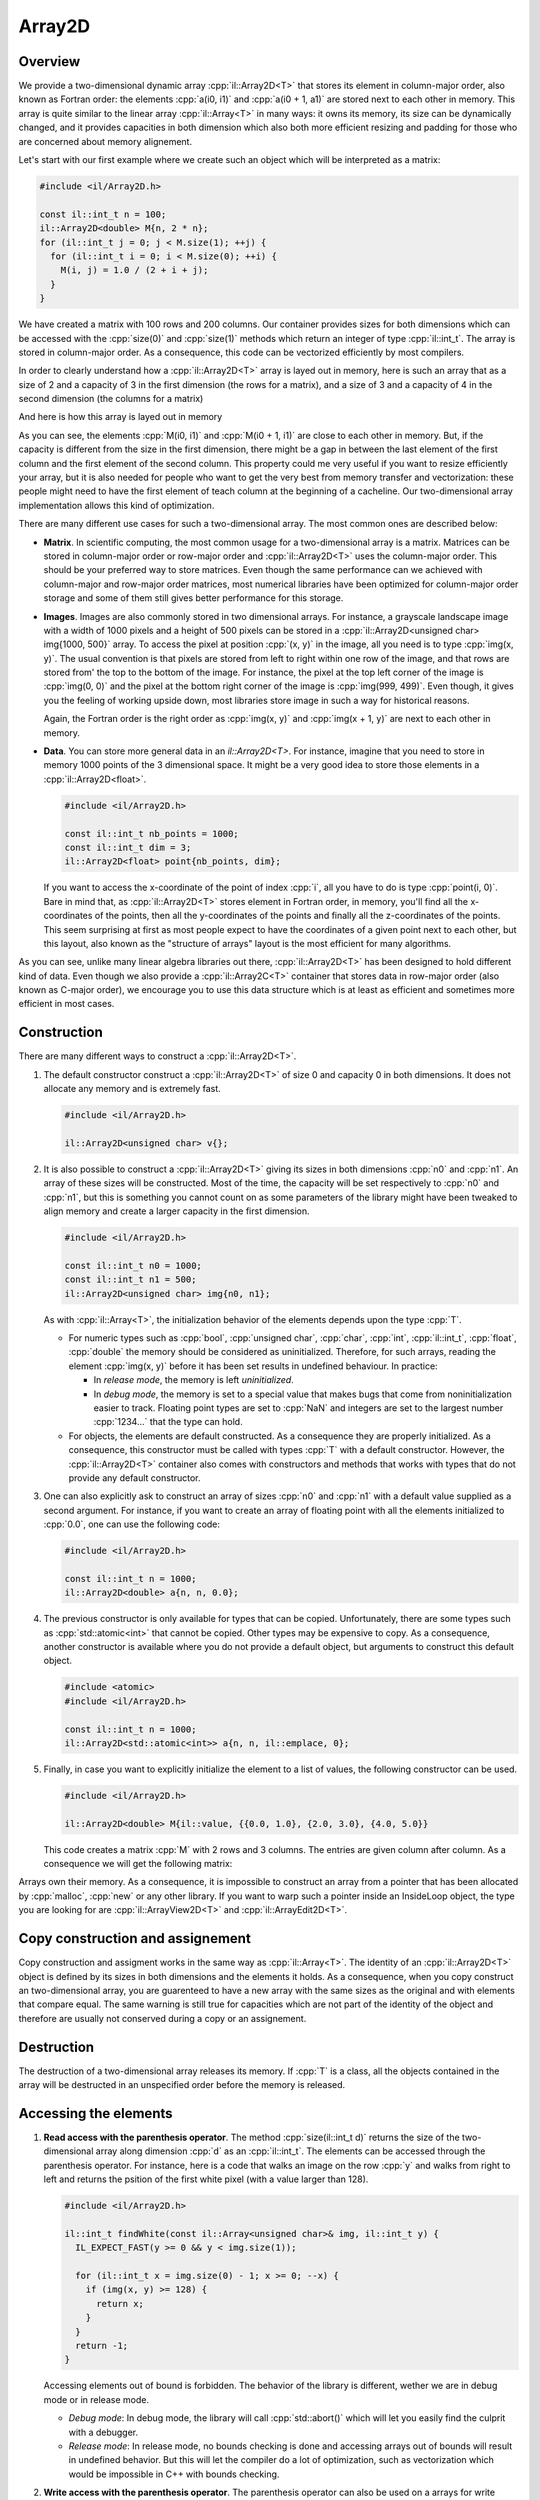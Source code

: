 .. role:: cpp(code)

    :language: cpp

Array2D
=======

Overview
--------

We provide a two-dimensional dynamic array :cpp:`il::Array2D<T>` that stores its
element in column-major order, also known as Fortran order: the elements
:cpp:`a(i0, i1)` and :cpp:`a(i0 + 1, a1)` are stored next to each other in
memory. This array is quite similar to the linear array :cpp:`il::Array<T>` in
many ways: it owns its memory, its size can be dynamically changed, and it
provides capacities in both dimension which also both more efficient resizing
and padding for those who are concerned about memory alignement.

Let's start with our first example where we create such an object which will be
interpreted as a matrix:

.. code-block:: cpp

    #include <il/Array2D.h>

    const il::int_t n = 100;
    il::Array2D<double> M{n, 2 * n};
    for (il::int_t j = 0; j < M.size(1); ++j) {
      for (il::int_t i = 0; i < M.size(0); ++i) {
        M(i, j) = 1.0 / (2 + i + j);
      }
    }

We have created a matrix with 100 rows and 200 columns. Our container provides
sizes for both dimensions which can be accessed with the :cpp:`size(0)` and
:cpp:`size(1)` methods which return an integer of type :cpp:`il::int_t`. The
array is stored in column-major order. As a consequence, this code can
be vectorized efficiently by most compilers.

In order to clearly understand how a :cpp:`il::Array2D<T>` array is layed out
in memory, here is such an array that as a size of 2 and a capacity of 3 in the
first dimension (the rows for a matrix), and a size of 3 and a capacity of 4
in the second dimension (the columns for a matrix)

.. image:: array2d-matrix.png
    :scale: 20 %
    :alt: alternate text
    :align: center

And here is how this array is layed out in memory

.. image:: array2d-memory.png
    :scale: 20 %
    :alt: alternate text
    :align: center

As you can see, the elements :cpp:`M(i0, i1)` and :cpp:`M(i0 + 1, i1)` are
close to each other in memory. But, if the capacity is different from the size
in the first dimension, there might be a gap in between the last element of
the first column and the first element of the second column. This property
could me very useful if you want to resize efficiently your array, but it is
also needed for people who want to get the very best from memory transfer and
vectorization: these people might need to have the first element of teach column
at the beginning of a cacheline. Our two-dimensional array implementation allows
this kind of optimization.

There are many different use cases for such a two-dimensional array. The most
common ones are described below:

- **Matrix**. In scientific computing, the most common usage for a
  two-dimensional array is a matrix. Matrices can be stored in column-major
  order or row-major order and :cpp:`il::Array2D<T>` uses the column-major
  order. This should be your preferred way to store matrices. Even though the
  same performance can we achieved with column-major and row-major order
  matrices, most numerical libraries have been optimized for column-major order
  storage and some of them still gives better performance for this storage.

- **Images**. Images are also commonly stored in two dimensional arrays. For
  instance, a grayscale landscape image with a width of 1000 pixels and a height
  of 500 pixels can be stored in a
  :cpp:`il::Array2D<unsigned char> img{1000, 500}` array. To access the pixel
  at position :cpp:`(x, y)` in the image, all you need is to type
  :cpp:`img(x, y)`. The usual convention is that pixels are stored from left
  to right within one row of the image, and that rows are stored from'
  the top to the bottom of the image. For instance, the pixel at the top left
  corner of the image is :cpp:`img(0, 0)` and the pixel at the bottom right
  corner of the image is :cpp:`img(999, 499)`. Even though, it gives you the
  feeling of working upside down, most libraries store image in such a way for
  historical reasons.

  .. image:: array2d-image.png
      :scale: 80 %
      :alt: alternate text
      :align: center

  Again, the Fortran order is the right order as :cpp:`img(x, y)` and
  :cpp:`img(x + 1, y)` are next to each other in memory.

- **Data**. You can store more general data in an `il::Array2D<T>`. For
  instance, imagine that you need to store in memory 1000 points of the 3
  dimensional space. It might be a very good idea to store those elements in
  a :cpp:`il::Array2D<float>`.

  .. code-block:: cpp

      #include <il/Array2D.h>

      const il::int_t nb_points = 1000;
      const il::int_t dim = 3;
      il::Array2D<float> point{nb_points, dim};

  If you want to access the x-coordinate of the point of index :cpp:`i`, all
  you have to do is type :cpp:`point(i, 0)`. Bare in mind that, as
  :cpp:`il::Array2D<T>` stores element in Fortran order, in memory, you'll find
  all the x-coordinates of the points, then all the y-coordinates of the points
  and finally all the z-coordinates of the points. This seem surprising at first
  as most people expect to have the coordinates of a given point next to each
  other, but this layout, also known as the "structure of arrays" layout is
  the most efficient for many algorithms.

As you can see, unlike many linear algebra libraries out there,
:cpp:`il::Array2D<T>` has been designed to hold different kind of data. Even
though we also provide a :cpp:`il::Array2C<T>` container that stores data in
row-major order (also known as C-major order), we encourage you to use
this data structure which is at least as efficient and sometimes more efficient
in most cases.

Construction
------------

There are many different ways to construct a :cpp:`il::Array2D<T>`.

1. The default constructor construct a :cpp:`il::Array2D<T>` of size 0 and
   capacity 0 in both dimensions. It does not allocate any memory and is
   extremely fast.

   .. code-block:: cpp

       #include <il/Array2D.h>

       il::Array2D<unsigned char> v{};

2. It is also possible to construct a :cpp:`il::Array2D<T>` giving its sizes
   in both dimensions :cpp:`n0` and :cpp:`n1`. An array of these sizes will
   be constructed. Most of the time, the capacity will be set respectively to
   :cpp:`n0` and :cpp:`n1`, but this is something you cannot count on as
   some parameters of the library might have been tweaked to align memory
   and create a larger capacity in the first dimension.

   .. code-block:: cpp

       #include <il/Array2D.h>

       const il::int_t n0 = 1000;
       const il::int_t n1 = 500;
       il::Array2D<unsigned char> img{n0, n1};

   As with :cpp:`il::Array<T>`, the initialization behavior of the elements
   depends upon the type :cpp:`T`.

   - For numeric types such as :cpp:`bool`, :cpp:`unsigned char`, :cpp:`char`,
     :cpp:`int`, :cpp:`il::int_t`, :cpp:`float`, :cpp:`double` the memory should
     be considered as uninitialized. Therefore, for such arrays, reading the
     element :cpp:`img(x, y)` before it has been set results in undefined
     behaviour. In practice:

     - In *release mode*, the memory is left *uninitialized*.
     - In *debug mode*, the memory is set to a special value that makes bugs
       that come from noninitialization easier to track. Floating point types
       are set to :cpp:`NaN` and integers are set to the largest number
       :cpp:`1234...` that the type can hold.

   - For objects, the elements are default constructed. As a consequence they
     are properly initialized. As a consequence, this constructor must be called
     with types :cpp:`T` with a default constructor. However, the
     :cpp:`il::Array2D<T>` container also comes with constructors and methods that
     works with types that do not provide any default constructor.

3. One can also explicitly ask to construct an array of sizes :cpp:`n0` and
   :cpp:`n1` with a default value supplied as a second argument. For instance,
   if you want to create an array of floating point with all the elements
   initialized to :cpp:`0.0`, one can use the following code:

   .. code-block:: cpp

       #include <il/Array2D.h>

       const il::int_t n = 1000;
       il::Array2D<double> a{n, n, 0.0};

4. The previous constructor is only available for types that can be copied.
   Unfortunately, there are some types such as :cpp:`std::atomic<int>` that
   cannot be copied. Other types may be expensive to copy. As a consequence,
   another constructor is available where you do not provide a default object,
   but arguments to construct this default object.

   .. code-block:: cpp

       #include <atomic>
       #include <il/Array2D.h>

       const il::int_t n = 1000;
       il::Array2D<std::atomic<int>> a{n, n, il::emplace, 0};

5. Finally, in case you want to explicitly initialize the element to a list of
   values, the following constructor can be used.

   .. code-block:: cpp

       #include <il/Array2D.h>

       il::Array2D<double> M{il::value, {{0.0, 1.0}, {2.0, 3.0}, {4.0, 5.0}}

   This code creates a matrix :cpp:`M` with 2 rows and 3 columns. The entries
   are given column after column. As a consequence we will get the following
   matrix:

   .. image:: array2d-small-matrix.png
      :scale: 20 %
      :alt: alternate text
      :align: center

Arrays own their memory. As a consequence, it is impossible to construct an
array from a pointer that has been allocated by :cpp:`malloc`, :cpp:`new` or
any other library. If you want to warp such a pointer inside an InsideLoop
object, the type you are looking for are :cpp:`il::ArrayView2D<T>` and
:cpp:`il::ArrayEdit2D<T>`.

Copy construction and assignement
---------------------------------

Copy construction and assigment works in the same way as :cpp:`il::Array<T>`.
The identity of an :cpp:`il::Array2D<T>` object is defined by its sizes in both
dimensions and the elements it holds. As a consequence, when you copy construct
an two-dimensional array, you are guarenteed to have a new array with the same
sizes as the original and with elements that compare equal. The same warning
is still true for capacities which are not part of the identity of the object
and therefore are usually not conserved during a copy or an assignement.

Destruction
-----------

The destruction of a two-dimensional array releases its memory. If :cpp:`T` is a
class, all the objects contained in the array will be destructed in an
unspecified order before the memory is released.

Accessing the elements
----------------------

1. **Read access with the parenthesis operator**.
   The method :cpp:`size(il::int_t d)` returns the size of the two-dimensional
   array along dimension :cpp:`d` as an :cpp:`il::int_t`. The elements can be
   accessed through the parenthesis operator. For instance, here is a code
   that walks an image on the row :cpp:`y` and walks from right to left and
   returns the psition of the first white pixel (with a value larger than 128).

   .. code-block:: cpp

       #include <il/Array2D.h>

       il::int_t findWhite(const il::Array<unsigned char>& img, il::int_t y) {
         IL_EXPECT_FAST(y >= 0 && y < img.size(1));

         for (il::int_t x = img.size(0) - 1; x >= 0; --x) {
           if (img(x, y) >= 128) {
             return x;
           }
         }
         return -1;
       }

   Accessing elements out of bound is forbidden. The behavior of the library is
   different, wether we are in debug mode or in release mode.

   - *Debug mode*: In debug mode, the library will call :cpp:`std::abort()`
     which will let you easily find the culprit with a debugger.
   - *Release mode*: In release mode, no bounds checking is done and accessing
     arrays out of bounds will result in undefined behavior. But this will
     let the compiler do a lot of optimization, such as vectorization which would
     be impossible in C++ with bounds checking.

2. **Write access with the parenthesis operator**.
   The parenthesis operator can also be used on a arrays for write access. For
   instance, here is some code that creates a Hilbert matrix:

   .. code-block:: cpp

       #include <il/Array2D.h>

       il::Array2D<double> hilbert(il::int_t n) {
         il::Array2D<double> H{n, n};

         for (il::int_t i1 = 0; i1 < n; ++i1) {
           for (il::int_t i0 = 0; i0 < n; ++i0) {
             H(i0, i1) = 1.0 / (2 + i0 + i1);
           }
         }

         return H;
       }

   Note how we carefuly fill the matrix column after column in order to
   make the job easier for processor and the memory. The loops would be much
   less efficients if they were swaped.

Unfortunately, there is no efficient way to traverse a multidimensional array
with iterators when those arrays are allowed to have paddings. As a consequence,
the :cpp:`il::Array2D<T>` object cannot be traversed with range-based for
loops available in C++11.

Operations that change the size of an Array2D
---------------------------------------------

The size of an two-dimensional array can be changed with the :cpp:`Resize`
method:

1. **The semantics of Resize**.
   You can change the size of an array using the method :cpp:`Resize`

   .. code-block:: cpp

       #include <il/Array2D.h>

       il::Array2D<double> a{il::value, {{2.0, 5.0}, {7.0, 1.0}};
       a.Resize(1, 3);

   Both dimensions can be reduced or extended and all the elements that belong
   to both extents of the array are kept. In this case, the array is transformed
   from a 2 by 2 matrix to a 1 by 3 matrix. The first 2 elements of the new
   matrix are the ones that were already available, but the new one is left
   uninitialized (or set to a distinctive element in debug mode) as we are
   dealing with a numeric type. If :cpp:`T` were an object, the new element
   would have been default constructed.

   .. image:: array2d-resize.png
      :scale: 20 %
      :alt: alternate text
      :align: center

   If the new sizes are both within the capacity of the original array, no
   reallocation is needed. But, when this is not the case, a reallocation of
   the array is done.

   One can also specify an element to be used to fill the new elements of the
   array. For instance, with the same array, with the following code

   .. code-block:: cpp

       #include <il/Array2D.h>

       il::Array2D<double> a{il::value, {{2.0, 5.0}, {7.0, 1.0}};
       a.Resize(1, 3, 3.14);

   we go from the left matrix to the right one.

   .. image:: array2d-resize-bis.png
       :scale: 20 %
       :alt: alternate text
       :align: center

   For objects that cannot be copied, we also provide a method where we provide
   the arguments of the constructor for the newly created objects.

    .. code-block:: cpp

       #include <atomic>
       #include <il/Array2D.h>

       il::Array2D<std::atomic<int>> a{};
       a.Resize(2, 2, il::emplace, 1);

2. **Avoiding reallocation with the capacity**
   As with linear arrays, two-dimensional arrays provide capacities in both
   dimensions. For better performance, it might be useful to play with the
   capacities, in order to avoid the number or reallocation. This is done with
   the :cpp:`Reserve` method that takes two :cpp:`il::int_t` integers
   as capacities and that reallocates (if necessary) the array such that after
   this call

   .. code-block:: cpp

       #include <il/Array2D.h>

       il::Array2D<float> point{};
       ...
       point.Reserve(r0, r1);

   our array have capacities at least equal to :cpp:`r0` and :cpp:`r1`
   respectively. Note that those capacities could be larger after the call,
   either because the capacties were already larger than those numbers, or for
   alignement purposes.

   Imagine for
   instance that you generate randomly :cpp:`n` points in the plane and you
   want to save those such that :math:`x + y \geq 0` in an array. Roughly,
   you should get about half of those points. As a consequence, it might be
   a good idea to reserve the size of your array upfront.

    .. code-block:: cpp

       #include <random>
       #include <il/Array2D.h>

       il::int_t n = 100000;
       il::Array2D<float> point{0, 2};
       point.Reserve(n / 2, 2);

       std::default_random_engine engine{};
       std::uniform_real_distribution<float> distribution{-1.0f, 1.0f};
       for (il::int_t k = 0; k < n; ++k) {
         float x = distribution(engine);
         float y = distribution(engine);
         if (x + y >= 0.0f) {
           il::int_t n = point.size(0);
           point.Resize(n + 1, 2);
           point(n, 0) = x;
           point(n, 1) = y;
         }
       }

View/Edit of an Array2D
-----------------------

1. **ArrayView**.
   It is often useful to work with a view or a subview of a matrix. A view to
   a two-dimensional array does not own is memory and should be treated like
   a point to some raw memory that also knows the size of the array. Views are
   cheap to copy because the library does not need to copy the elements they
   give access to: they alias memory. For instance, the following code

   .. code-block:: cpp

       #include <iostream>
       #include <il/Array2D.h>

       il::int_t n = 10;
       il::Array2D<double> A{n, n, 0.0};
       il::Array2DView<double> v = A.view();

       std::cout << "Before: " << v(0, 0) << std::endl;
       A(0, 0) = 1.0;
       std::cout << "After: " << v(0, 0) << std::endl;

   prints :cpp:`Before: 0.0` and :cpp:`After: 1.0`. Be aware that, because of
   reallocation, any change to the size or the capacity of :cpp:`A` might
   invalidate the view :cpp:`v`.

   Views can also be used to access par of a matrix. For instance, the
   following code gives access to a submatrix of our original matrix.

   .. code-block:: cpp

       #include <iostream>
       #include <il/Array2D.h>

       il::int_t n0 = 3;
       il::int_t n1 = 4;
       il::Array2D<double> A{n0, n1, 0.0};
       il::Array2DView<double> v = A.view(il::Range{1, n0}, il::Range{1, n1});

       A(1, 1) = 3.14159;
       std::cout << "View: " << v(0, 0) << std::endl;

   The previous code prints :cpp:`3.14159`.

   On can also generate a view of a column or a subcolumn. For instance, the
   following code gives access to the second column of our matrix

   .. code-block:: cpp

       #include <iostream>
       #include <il/Array2D.h>

       il::int_t n0 = 3;
       il::int_t n1 = 4;
       il::Array2D<double> A{n0, n1, 0.0};
       il::ArrayView<double> v = A.view(il::Range{0, n0}, 1);

       A(1, 1) = 3.14159;
       std::cout << "View: " << v[1] << std::endl;

   and prints :cpp:`View: 3.14159`.

2. **ArrayEdit**.
   It is also possible to create an :cpp:`il::Array2DEdit<T>` or a
   :cpp:`il::ArrayEdit<T>` from an array using the :cpp:`Edit` methods. They
   provide write access to the underlying arrays.

Raw access for C functions
--------------------------

When working with other C++ libraries or librairies written in other languages
it might be useful to get raw access to the underlying array. This can
be done with the the :cpp:`data()` and the :cpp:`Data()` methods. The first
one gives access to a :cpp:`const T*` useful if you only need read access to
the elements of the array. The second one is useful if you need to have
write access to the array. The element of indices :cpp:`(i0, i1)` of the
two-dimensional array :cpp:`a` is available at position
:cpp:`a.data() + i1 * a.stride(1) + i0`. For instance, if :cpp:`A`, :cpp:`B`
and :cpp:`C` are 3 matrices, the folowing call to the BLAS function can be used
to multiply :cpp:`A` by :cpp:`B` store the result in :cpp:`C`.

.. code-block:: cpp

   #include <il/Array2D.h>
   #include <mkl_cblas.h>

   int n0 = 500;
   int n1 = 1000;
   int n2 = 1500;
   il::Array2D<double> A{n0, n1, 0.0};
   il::Array2D<double> B{n1, n2, 0.0};
   il::Array2D<double> C{n0, n2};

   cblas_dgemm(CblasColMajor, CblasNoTrans, CblasNoTrans, n0, n2, n1, 1.0,
               A.data(), static_cast<int>(A.stride(1)),
               B.data(), static_cast<int>(B.stride(1)),
               0.0, C.Data(), static_cast<int>(C.stride(1)));

Bare in mind that the InsideLoop library provides wrapper around those functions
and that you should not call directly the C BLAS functions yourself.

Debugger
--------

Much like :cpp:`il::Array<T>`, we provide debugging facilities for
:cpp:`il::Array2D<T>`. Here is how an :cpp:`il::Array2D<T>` looks like from
CLion under Linux running the :cpp:`Gdb` debugger.

.. image:: debugger-array2d.png
    :scale: 100 %
    :alt: alternate text
    :align: center
